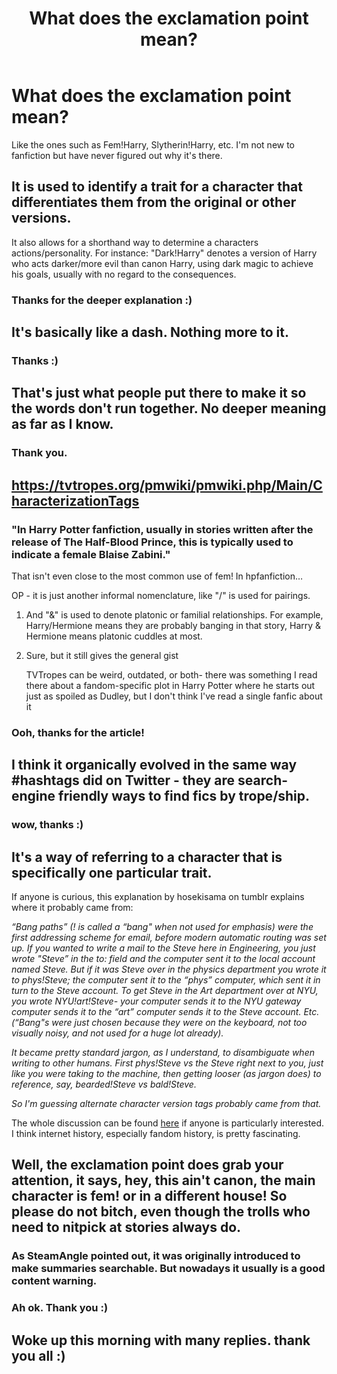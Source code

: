 #+TITLE: What does the exclamation point mean?

* What does the exclamation point mean?
:PROPERTIES:
:Author: LilyPotter123
:Score: 18
:DateUnix: 1546919200.0
:DateShort: 2019-Jan-08
:FlairText: Request
:END:
Like the ones such as Fem!Harry, Slytherin!Harry, etc. I'm not new to fanfiction but have never figured out why it's there.


** It is used to identify a trait for a character that differentiates them from the original or other versions.

It also allows for a shorthand way to determine a characters actions/personality. For instance: "Dark!Harry" denotes a version of Harry who acts darker/more evil than canon Harry, using dark magic to achieve his goals, usually with no regard to the consequences.
:PROPERTIES:
:Author: Jahoan
:Score: 21
:DateUnix: 1546921676.0
:DateShort: 2019-Jan-08
:END:

*** Thanks for the deeper explanation :)
:PROPERTIES:
:Author: LilyPotter123
:Score: 1
:DateUnix: 1546954787.0
:DateShort: 2019-Jan-08
:END:


** It's basically like a dash. Nothing more to it.
:PROPERTIES:
:Author: AutumnSouls
:Score: 23
:DateUnix: 1546919359.0
:DateShort: 2019-Jan-08
:END:

*** Thanks :)
:PROPERTIES:
:Author: LilyPotter123
:Score: 2
:DateUnix: 1546954716.0
:DateShort: 2019-Jan-08
:END:


** That's just what people put there to make it so the words don't run together. No deeper meaning as far as I know.
:PROPERTIES:
:Author: yoafhtned
:Score: 20
:DateUnix: 1546919446.0
:DateShort: 2019-Jan-08
:END:

*** Thank you.
:PROPERTIES:
:Author: LilyPotter123
:Score: 1
:DateUnix: 1546954759.0
:DateShort: 2019-Jan-08
:END:


** [[https://tvtropes.org/pmwiki/pmwiki.php/Main/CharacterizationTags]]
:PROPERTIES:
:Author: AnimaLepton
:Score: 9
:DateUnix: 1546922954.0
:DateShort: 2019-Jan-08
:END:

*** "In Harry Potter fanfiction, usually in stories written after the release of The Half-Blood Prince, this is typically used to indicate a female Blaise Zabini."

That isn't even close to the most common use of fem! In hpfanfiction...

OP - it is just another informal nomenclature, like "/" is used for pairings.
:PROPERTIES:
:Author: StarDolph
:Score: 4
:DateUnix: 1546943472.0
:DateShort: 2019-Jan-08
:END:

**** And "&" is used to denote platonic or familial relationships. For example, Harry/Hermione means they are probably banging in that story, Harry & Hermione means platonic cuddles at most.
:PROPERTIES:
:Author: Hellstrike
:Score: 1
:DateUnix: 1546957140.0
:DateShort: 2019-Jan-08
:END:


**** Sure, but it still gives the general gist

TVTropes can be weird, outdated, or both- there was something I read there about a fandom-specific plot in Harry Potter where he starts out just as spoiled as Dudley, but I don't think I've read a single fanfic about it
:PROPERTIES:
:Author: AnimaLepton
:Score: 1
:DateUnix: 1546961153.0
:DateShort: 2019-Jan-08
:END:


*** Ooh, thanks for the article!
:PROPERTIES:
:Author: LilyPotter123
:Score: 1
:DateUnix: 1546954855.0
:DateShort: 2019-Jan-08
:END:


** I think it organically evolved in the same way #hashtags did on Twitter - they are search-engine friendly ways to find fics by trope/ship.
:PROPERTIES:
:Author: SteamAngel
:Score: 8
:DateUnix: 1546938478.0
:DateShort: 2019-Jan-08
:END:

*** wow, thanks :)
:PROPERTIES:
:Author: LilyPotter123
:Score: 2
:DateUnix: 1546954870.0
:DateShort: 2019-Jan-08
:END:


** It's a way of referring to a character that is specifically one particular trait.

If anyone is curious, this explanation by hosekisama on tumblr explains where it probably came from:

/“Bang paths” (! is called a “bang" when not used for emphasis) were the first addressing scheme for email, before modern automatic routing was set up. If you wanted to write a mail to the Steve here in Engineering, you just wrote "Steve” in the to: field and the computer sent it to the local account named Steve. But if it was Steve over in the physics department you wrote it to phys!Steve; the computer sent it to the “phys” computer, which sent it in turn to the Steve account. To get Steve in the Art department over at NYU, you wrote NYU!art!Steve- your computer sends it to the NYU gateway computer sends it to the “art” computer sends it to the Steve account. Etc. (“Bang"s were just chosen because they were on the keyboard, not too visually noisy, and not used for a huge lot already)./

/It became pretty standard jargon, as I understand, to disambiguate when writing to other humans. First phys!Steve vs the Steve right next to you, just like you were taking to the machine, then getting looser (as jargon does) to reference, say, bearded!Steve vs bald!Steve./

/So I'm guessing alternate character version tags probably came from that./

The whole discussion can be found [[https://allthingslinguistic.com/post/95133324733/hey-whats-up-with-the-in-fandoms-ie][here]] if anyone is particularly interested. I think internet history, especially fandom history, is pretty fascinating.
:PROPERTIES:
:Author: avenginginsanity
:Score: 4
:DateUnix: 1546980792.0
:DateShort: 2019-Jan-09
:END:


** Well, the exclamation point does grab your attention, it says, hey, this ain't canon, the main character is fem! or in a different house! So please do not bitch, even though the trolls who need to nitpick at stories always do.
:PROPERTIES:
:Author: MusenUse_KC21
:Score: 3
:DateUnix: 1546943971.0
:DateShort: 2019-Jan-08
:END:

*** As SteamAngle pointed out, it was originally introduced to make summaries searchable. But nowadays it usually is a good content warning.
:PROPERTIES:
:Author: Hellstrike
:Score: 2
:DateUnix: 1546957244.0
:DateShort: 2019-Jan-08
:END:


*** Ah ok. Thank you :)
:PROPERTIES:
:Author: LilyPotter123
:Score: 1
:DateUnix: 1546954892.0
:DateShort: 2019-Jan-08
:END:


** Woke up this morning with many replies. thank you all :)
:PROPERTIES:
:Author: LilyPotter123
:Score: 2
:DateUnix: 1546954908.0
:DateShort: 2019-Jan-08
:END:
